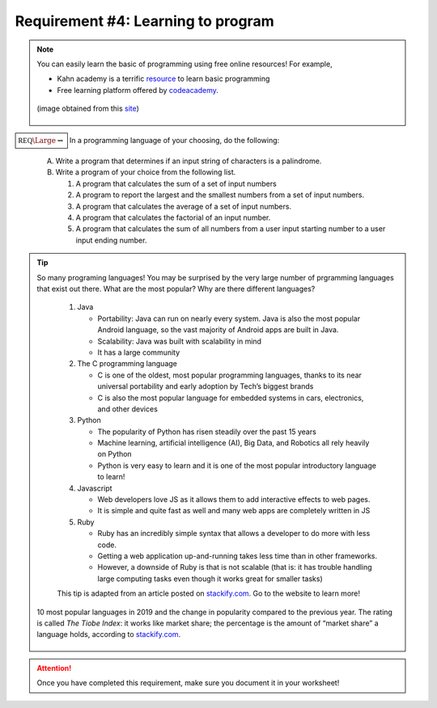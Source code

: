 Requirement #4: Learning to program
+++++++++++++++++++++++++++++++++++


.. note:: You can easily learn the basic of programming using free online resources!
	 For example,

	 * Kahn academy is  a terrific `resource <https://www.khanacademy.org/computing/computer-programming>`__ to learn basic programming
	 * Free learning platform offered by `codeacademy <https://www.codecademy.com>`_.


	 .. figure:: _images/what-is-coding-1024x683.jpg
	    :width: 600px
	    :align: center
	    :alt: alternate text

	    (image obtained from this `site <https://www.computersciencedegreehub.com/faq/what-is-coding//>`__)


:math:`\boxed{\mathbb{REQ}\Large \rightsquigarrow}` In a programming language of your choosing, do the following:

   A. Write a program that determines if an input string of characters is a palindrome.

   B. Write a program of your choice from the following list.

      (1) A program that calculates the sum of a set of input numbers
      (2) A program to report the largest and the smallest numbers from a set of input numbers.
      (3) A program that calculates the average of a set of input numbers.
      (4) A program that calculates the factorial of an input number.
      (5) A program that calculates the sum of all numbers from a user input starting number to a user input ending number.



.. tip:: So many programing languages! You may be surprised by the very large number of prgramming languages that exist out there. What are the most popular? Why are there different languages?

	 1) Java
	    
	    * Portability: Java can run on nearly every system. Java is also the most popular Android language, so the vast majority of Android apps are built in Java.
	    * Scalability: Java was built with scalability in mind
	    * It has a large community
	      
	 2) The C programming language
	    
	    * C is one of the oldest, most popular programming languages, thanks to its near universal portability and early adoption by Tech’s biggest brands
	    * C is also the most popular language for embedded systems in cars, electronics, and other devices
		
	 3) Python
	    
	    * The popularity of Python has risen steadily over the past 15 years
	    * Machine learning, artificial intelligence (AI), Big Data, and Robotics all rely heavily on Python
	    * Python is very easy to learn and it is one of the most popular introductory language to learn!
	      
	 4) Javascript
	    
	    * Web developers love JS as it allows them to add interactive effects to web pages.
	    * It is simple and quite fast as well and many web apps are completely written in JS
	      
	 5) Ruby
	    
	    * Ruby has an incredibly simple syntax that allows a developer to do more with less code.
	    * Getting a web application up-and-running takes less time than in other frameworks.
	    * However, a downside of Ruby is that is not scalable (that is: it has trouble handling large computing tasks even though it works great for smaller tasks)
			
	 This tip is adapted from an article posted on `stackify.com <https://stackify.com/popular-programming-languages-2018/?utm_source=codecademyblog>`__. Go to the website to learn more!

	
       .. figure:: _images/languages2019.png
	  :width: 400px
	  :align: center
	  :alt: alternate text

	  10 most popular languages in 2019 and the change in popularity compared to the previous year. The rating is called *The Tiobe Index*: it  works like market share; the percentage is the amount of “market share” a language holds, according to `stackify.com <https://stackify.com/popular-programming-languages-2018/?utm_source=codecademyblog>`__. 

.. attention:: Once you have completed this requirement, make sure you document it in your worksheet!

